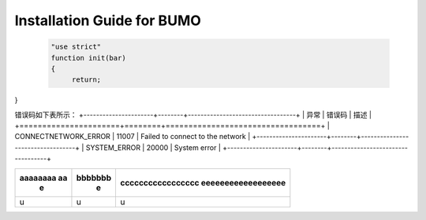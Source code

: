 Installation Guide for BUMO
===========================



 .. code:: javascript

  "use strict"
  function init(bar)
  {
       return;
       
}  








错误码如下表所示：
+----------------------+--------+----------------------------------+
| 异常                 | 错误码 | 描述                             |
+======================+========+==================================+
| CONNECTNETWORK_ERROR | 11007  | Failed to connect to the network |
+----------------------+--------+----------------------------------+
| SYSTEM_ERROR         | 20000  | System error                     |
+----------------------+--------+----------------------------------+




+--------------------+--------------------+------------------+
|  aaaaaaaa aa       | bbbbbbb            |ccccccccccccccccc |
|      e             |       e            |eeeeeeeeeeeeeeeeee|
+====================+====================+==================+
|       u            |      u             |      u           |
+--------------------+--------------------+------------------+

